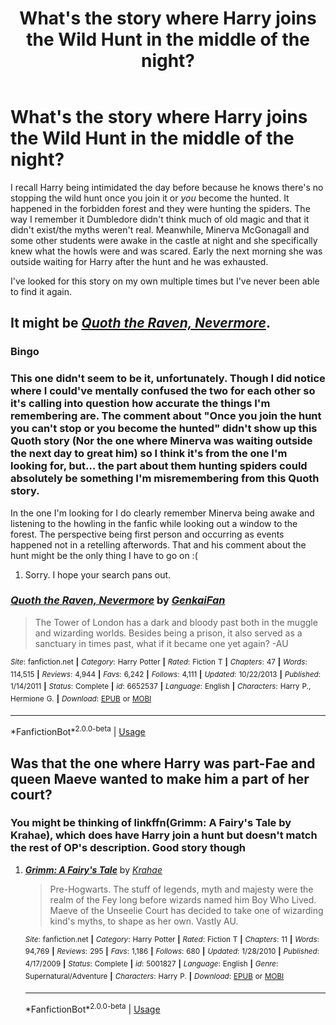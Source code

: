 #+TITLE: What's the story where Harry joins the Wild Hunt in the middle of the night?

* What's the story where Harry joins the Wild Hunt in the middle of the night?
:PROPERTIES:
:Author: StoneTheLoner
:Score: 8
:DateUnix: 1568174105.0
:DateShort: 2019-Sep-11
:FlairText: What's That Fic?
:END:
I recall Harry being intimidated the day before because he knows there's no stopping the wild hunt once you join it or /you/ become the hunted. It happened in the forbidden forest and they were hunting the spiders. The way I remember it Dumbledore didn't think much of old magic and that it didn't exist/the myths weren't real. Meanwhile, Minerva McGonagall and some other students were awake in the castle at night and she specifically knew what the howls were and was scared. Early the next morning she was outside waiting for Harry after the hunt and he was exhausted.

I've looked for this story on my own multiple times but I've never been able to find it again.


** It might be [[https://www.fanfiction.net/s/6652537/1/][*/Quoth the Raven, Nevermore/*]].
:PROPERTIES:
:Author: bonsly24
:Score: 4
:DateUnix: 1568183054.0
:DateShort: 2019-Sep-11
:END:

*** Bingo
:PROPERTIES:
:Author: Wirenfeldt
:Score: 3
:DateUnix: 1568188752.0
:DateShort: 2019-Sep-11
:END:


*** This one didn't seem to be it, unfortunately. Though I did notice where I could've mentally confused the two for each other so it's calling into question how accurate the things I'm remembering are. The comment about "Once you join the hunt you can't stop or you become the hunted" didn't show up this Quoth story (Nor the one where Minerva was waiting outside the next day to great him) so I think it's from the one I'm looking for, but... the part about them hunting spiders could absolutely be something I'm misremembering from this Quoth story.

In the one I'm looking for I do clearly remember Minerva being awake and listening to the howling in the fanfic while looking out a window to the forest. The perspective being first person and occurring as events happened not in a retelling afterwords. That and his comment about the hunt might be the only thing I have to go on :(
:PROPERTIES:
:Author: StoneTheLoner
:Score: 3
:DateUnix: 1568230428.0
:DateShort: 2019-Sep-12
:END:

**** Sorry. I hope your search pans out.
:PROPERTIES:
:Author: bonsly24
:Score: 1
:DateUnix: 1568230601.0
:DateShort: 2019-Sep-12
:END:


*** [[https://www.fanfiction.net/s/6652537/1/][*/Quoth the Raven, Nevermore/*]] by [[https://www.fanfiction.net/u/1013852/GenkaiFan][/GenkaiFan/]]

#+begin_quote
  The Tower of London has a dark and bloody past both in the muggle and wizarding worlds. Besides being a prison, it also served as a sanctuary in times past, what if it became one yet again? -AU
#+end_quote

^{/Site/:} ^{fanfiction.net} ^{*|*} ^{/Category/:} ^{Harry} ^{Potter} ^{*|*} ^{/Rated/:} ^{Fiction} ^{T} ^{*|*} ^{/Chapters/:} ^{47} ^{*|*} ^{/Words/:} ^{114,515} ^{*|*} ^{/Reviews/:} ^{4,944} ^{*|*} ^{/Favs/:} ^{6,242} ^{*|*} ^{/Follows/:} ^{4,111} ^{*|*} ^{/Updated/:} ^{10/22/2013} ^{*|*} ^{/Published/:} ^{1/14/2011} ^{*|*} ^{/Status/:} ^{Complete} ^{*|*} ^{/id/:} ^{6652537} ^{*|*} ^{/Language/:} ^{English} ^{*|*} ^{/Characters/:} ^{Harry} ^{P.,} ^{Hermione} ^{G.} ^{*|*} ^{/Download/:} ^{[[http://www.ff2ebook.com/old/ffn-bot/index.php?id=6652537&source=ff&filetype=epub][EPUB]]} ^{or} ^{[[http://www.ff2ebook.com/old/ffn-bot/index.php?id=6652537&source=ff&filetype=mobi][MOBI]]}

--------------

*FanfictionBot*^{2.0.0-beta} | [[https://github.com/tusing/reddit-ffn-bot/wiki/Usage][Usage]]
:PROPERTIES:
:Author: FanfictionBot
:Score: 2
:DateUnix: 1568183407.0
:DateShort: 2019-Sep-11
:END:


** Was that the one where Harry was part-Fae and queen Maeve wanted to make him a part of her court?
:PROPERTIES:
:Author: rek-lama
:Score: 1
:DateUnix: 1568182000.0
:DateShort: 2019-Sep-11
:END:

*** You might be thinking of linkffn(Grimm: A Fairy's Tale by Krahae), which does have Harry join a hunt but doesn't match the rest of OP's description. Good story though
:PROPERTIES:
:Author: colorandtimbre
:Score: 1
:DateUnix: 1568342118.0
:DateShort: 2019-Sep-13
:END:

**** [[https://www.fanfiction.net/s/5001827/1/][*/Grimm: A Fairy's Tale/*]] by [[https://www.fanfiction.net/u/1345009/Krahae][/Krahae/]]

#+begin_quote
  Pre-Hogwarts. The stuff of legends, myth and majesty were the realm of the Fey long before wizards named him Boy Who Lived. Maeve of the Unseelie Court has decided to take one of wizarding kind's myths, to shape as her own. Vastly AU.
#+end_quote

^{/Site/:} ^{fanfiction.net} ^{*|*} ^{/Category/:} ^{Harry} ^{Potter} ^{*|*} ^{/Rated/:} ^{Fiction} ^{T} ^{*|*} ^{/Chapters/:} ^{11} ^{*|*} ^{/Words/:} ^{94,769} ^{*|*} ^{/Reviews/:} ^{295} ^{*|*} ^{/Favs/:} ^{1,186} ^{*|*} ^{/Follows/:} ^{680} ^{*|*} ^{/Updated/:} ^{1/28/2010} ^{*|*} ^{/Published/:} ^{4/17/2009} ^{*|*} ^{/Status/:} ^{Complete} ^{*|*} ^{/id/:} ^{5001827} ^{*|*} ^{/Language/:} ^{English} ^{*|*} ^{/Genre/:} ^{Supernatural/Adventure} ^{*|*} ^{/Characters/:} ^{Harry} ^{P.} ^{*|*} ^{/Download/:} ^{[[http://www.ff2ebook.com/old/ffn-bot/index.php?id=5001827&source=ff&filetype=epub][EPUB]]} ^{or} ^{[[http://www.ff2ebook.com/old/ffn-bot/index.php?id=5001827&source=ff&filetype=mobi][MOBI]]}

--------------

*FanfictionBot*^{2.0.0-beta} | [[https://github.com/tusing/reddit-ffn-bot/wiki/Usage][Usage]]
:PROPERTIES:
:Author: FanfictionBot
:Score: 1
:DateUnix: 1568342141.0
:DateShort: 2019-Sep-13
:END:

